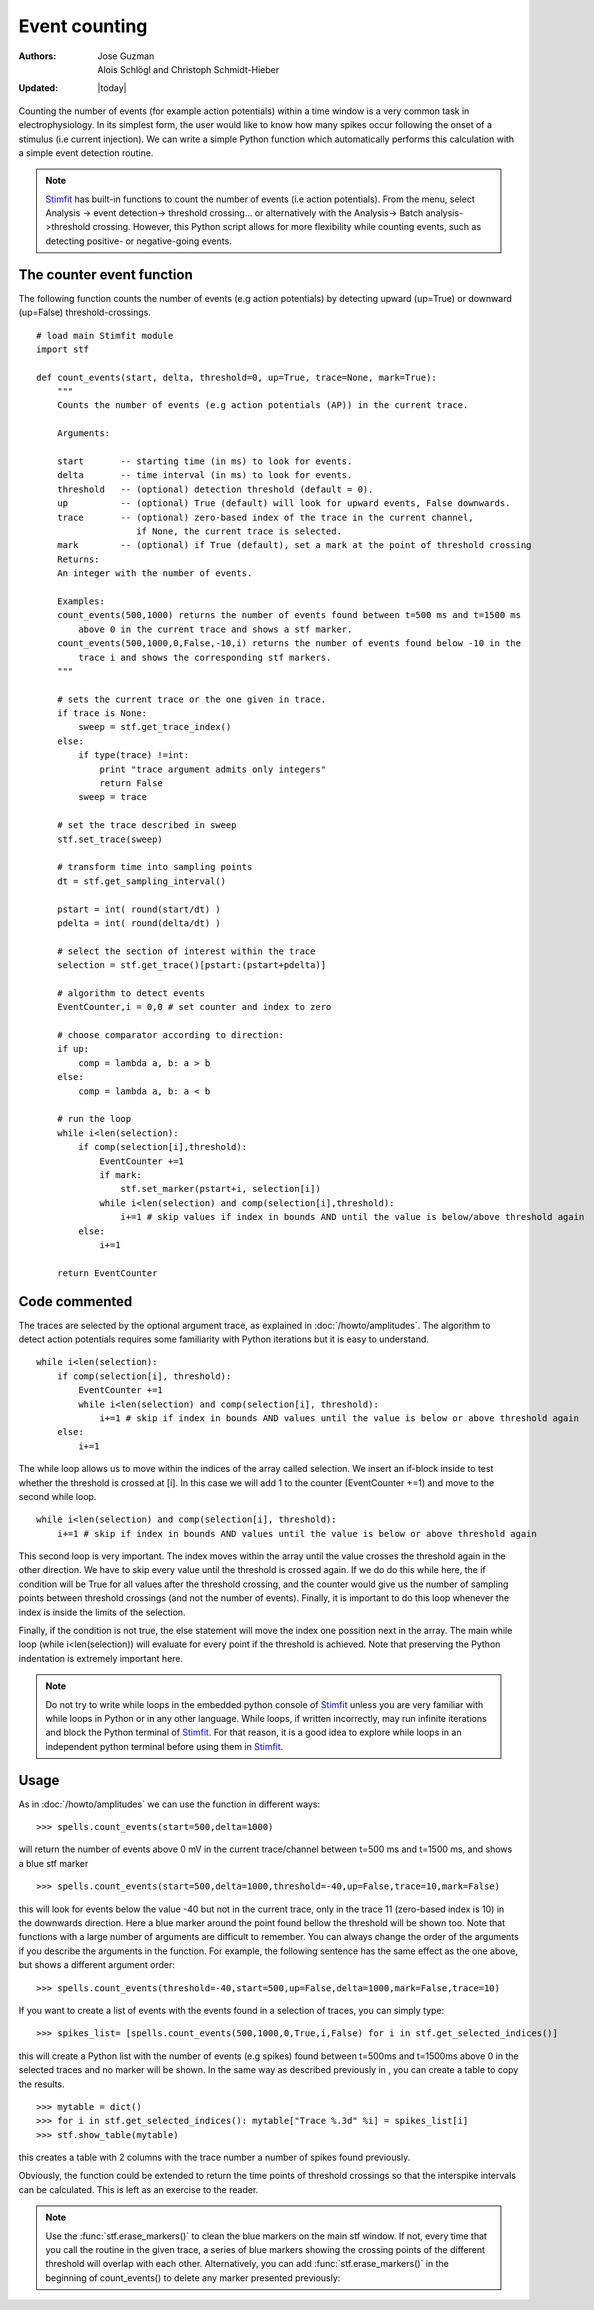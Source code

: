 **************
Event counting
**************

:Authors: Jose Guzman, Alois Schlögl and Christoph Schmidt-Hieber
:Updated: |today|

Counting the number of events (for example action potentials) within a time window is a very common task in electrophysiology. In its simplest form, the user would like to know how many spikes occur following the onset of a stimulus (i.e current injection). We can write a simple Python function which automatically performs this calculation with a simple event detection routine. 

.. note::
    `Stimfit <http://www.stimfit.org>`_ has built-in functions to count the number of events (i.e action potentials). From the menu, select Analysis -> event detection-> threshold crossing... or alternatively with the Analysis-> Batch analysis->threshold crossing. However, this Python script allows for more flexibility while counting events, such as detecting positive- or negative-going events.
    
==========================
The counter event function
==========================

The following function counts the number of events (e.g action potentials) by detecting upward (up=True) or downward (up=False) threshold-crossings.
::
    
    # load main Stimfit module
    import stf

    def count_events(start, delta, threshold=0, up=True, trace=None, mark=True):
        """
        Counts the number of events (e.g action potentials (AP)) in the current trace.
    
        Arguments:

        start       -- starting time (in ms) to look for events. 
        delta       -- time interval (in ms) to look for events.
        threshold   -- (optional) detection threshold (default = 0).
        up          -- (optional) True (default) will look for upward events, False downwards. 
        trace       -- (optional) zero-based index of the trace in the current channel, 
                       if None, the current trace is selected.
        mark        -- (optional) if True (default), set a mark at the point of threshold crossing                        
        Returns:
        An integer with the number of events.
         
        Examples:
        count_events(500,1000) returns the number of events found between t=500 ms and t=1500 ms 
            above 0 in the current trace and shows a stf marker.
        count_events(500,1000,0,False,-10,i) returns the number of events found below -10 in the
            trace i and shows the corresponding stf markers.
        """

        # sets the current trace or the one given in trace.
        if trace is None:
            sweep = stf.get_trace_index()
        else:
            if type(trace) !=int:
                print "trace argument admits only integers"
                return False
            sweep = trace

        # set the trace described in sweep 
        stf.set_trace(sweep)

        # transform time into sampling points
        dt = stf.get_sampling_interval()

        pstart = int( round(start/dt) )
        pdelta = int( round(delta/dt) )

        # select the section of interest within the trace
        selection = stf.get_trace()[pstart:(pstart+pdelta)]

        # algorithm to detect events
        EventCounter,i = 0,0 # set counter and index to zero

    	# choose comparator according to direction:
    	if up:
            comp = lambda a, b: a > b
        else:
            comp = lambda a, b: a < b

        # run the loop
        while i<len(selection):
            if comp(selection[i],threshold):
                EventCounter +=1
                if mark:
                    stf.set_marker(pstart+i, selection[i])
                while i<len(selection) and comp(selection[i],threshold):
                    i+=1 # skip values if index in bounds AND until the value is below/above threshold again
            else:
                i+=1

        return EventCounter 
                    
==============
Code commented
==============

The traces are selected by the optional argument trace, as explained in :doc:`/howto/amplitudes`. The algorithm to detect action potentials requires some familiarity with Python iterations but it is easy to understand. 

::

    while i<len(selection):
        if comp(selection[i], threshold):
            EventCounter +=1
            while i<len(selection) and comp(selection[i], threshold): 
                i+=1 # skip if index in bounds AND values until the value is below or above threshold again
        else:
            i+=1

The while loop allows us to move within the indices of the array called selection. We insert an if-block inside to test whether the threshold is crossed at [i]. In this case we will add 1 to the counter (EventCounter +=1) and move to the second while loop. 

::

    while i<len(selection) and comp(selection[i], threshold): 
        i+=1 # skip if index in bounds AND values until the value is below or above threshold again
    
This second loop is very important. The index moves within the array until the value crosses the threshold again in the other direction. We have to skip every value until the threshold is crossed again. If we do do this while here, the if condition will be True for all values after the threshold crossing, and the counter would give us the number of sampling points between threshold crossings (and not the number of events). Finally, it is important to do this loop whenever the index is inside the limits of the selection.

Finally, if the condition is not true, the else statement will move the index one possition next in the array. The main while loop (while i<len(selection)) will evaluate for every point if the threshold is achieved. Note that preserving the Python indentation is extremely important here. 

.. note::

    Do not try to write while loops in the embedded python console of `Stimfit <http://www.stimfit.org>`_ unless you are very familiar with while loops in Python or in any other language. While loops, if written incorrectly, may run infinite iterations and block the Python terminal of `Stimfit <http://www.stimfit.org>`_. For that reason, it is a good idea to explore while loops in an independent python terminal before using them in `Stimfit <http://www.stimfit.org>`_. 

=====
Usage
=====

As in :doc:`/howto/amplitudes` we can use the function in different ways:

::

    >>> spells.count_events(start=500,delta=1000)

will return the number of events above 0 mV in the current trace/channel between t=500 ms and t=1500 ms, and shows a blue stf marker 

::

    >>> spells.count_events(start=500,delta=1000,threshold=-40,up=False,trace=10,mark=False)

this will look for events below the value -40 but not in the current trace, only in the trace 11 (zero-based index is 10) in the downwards direction. Here a blue marker around the point found bellow the threshold will be shown too. Note that functions with a large number of arguments are difficult to remember. You can always change the order of the arguments if you describe the arguments in the function. For example, the following sentence has the same effect as the one above, but shows a different argument order:

::

    >>> spells.count_events(threshold=-40,start=500,up=False,delta=1000,mark=False,trace=10)

If you want to create a list of events with the events found in a selection of traces, you can simply type:

::

    >>> spikes_list= [spells.count_events(500,1000,0,True,i,False) for i in stf.get_selected_indices()]

this will create a Python list with the number of events (e.g spikes) found between t=500ms and t=1500ms above 0 in the selected traces and no marker will be shown. In the same way as described previously in , you can create a table to copy the results.
::

   >>> mytable = dict()
   >>> for i in stf.get_selected_indices(): mytable["Trace %.3d" %i] = spikes_list[i]
   >>> stf.show_table(mytable)

this creates a table with 2 columns with the trace number a number of spikes found previously. 

Obviously, the function could be extended to return the time points of threshold crossings so that the interspike intervals can be calculated. This is left as an exercise to the reader.

.. note::

    Use the :func:`stf.erase_markers()` to clean the blue markers on the main stf window. If not, every time that you call the routine in the given trace, a series of blue markers showing the crossing points of the different threshold will overlap with each other. Alternatively, you can add :func:`stf.erase_markers()` in the beginning of count_events() to delete any marker presented previously:

    

